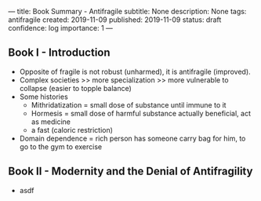 ---
title: Book Summary - Antifragile
subtitle: None
description: None
tags: antifragile
created: 2019-11-09
published: 2019-11-09
status: draft
confidence: log
importance: 1
---

** Book I - Introduction
  - Opposite of fragile is not robust (unharmed), it is antifragile (improved).
  - Complex societies >> more specialization >> more vulnerable to collapse
    (easier to topple balance)
  - Some histories
    - Mithridatization = small dose of substance until immune to it
    - Hormesis = small dose of harmful substance actually beneficial, act as
      medicine
    - a fast (caloric restriction)
  - Domain dependence = rich person has someone carry bag for him, to go to the
    gym to exercise

** Book II - Modernity and the Denial of Antifragility
  -  asdf
